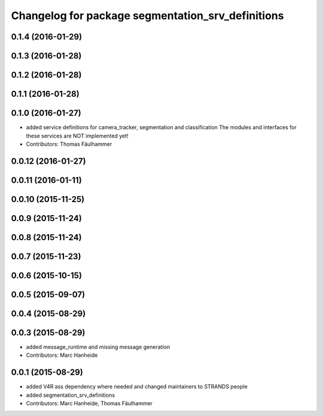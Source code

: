 ^^^^^^^^^^^^^^^^^^^^^^^^^^^^^^^^^^^^^^^^^^^^^^^^^^
Changelog for package segmentation_srv_definitions
^^^^^^^^^^^^^^^^^^^^^^^^^^^^^^^^^^^^^^^^^^^^^^^^^^

0.1.4 (2016-01-29)
------------------

0.1.3 (2016-01-28)
------------------

0.1.2 (2016-01-28)
------------------

0.1.1 (2016-01-28)
------------------

0.1.0 (2016-01-27)
------------------
* added service definitions for camera_tracker, segmentation and classification
  The modules and interfaces for these services are NOT implemented yet!
* Contributors: Thomas Fäulhammer

0.0.12 (2016-01-27)
-------------------

0.0.11 (2016-01-11)
-------------------

0.0.10 (2015-11-25)
-------------------

0.0.9 (2015-11-24)
------------------

0.0.8 (2015-11-24)
------------------

0.0.7 (2015-11-23)
------------------

0.0.6 (2015-10-15)
------------------

0.0.5 (2015-09-07)
------------------

0.0.4 (2015-08-29)
------------------

0.0.3 (2015-08-29)
------------------
* added message_runtime and missing message generation
* Contributors: Marc Hanheide

0.0.1 (2015-08-29)
------------------
* added V4R ass dependency where needed and changed maintainers to STRANDS people
* added segmentation_srv_definitions
* Contributors: Marc Hanheide, Thomas Fäulhammer
